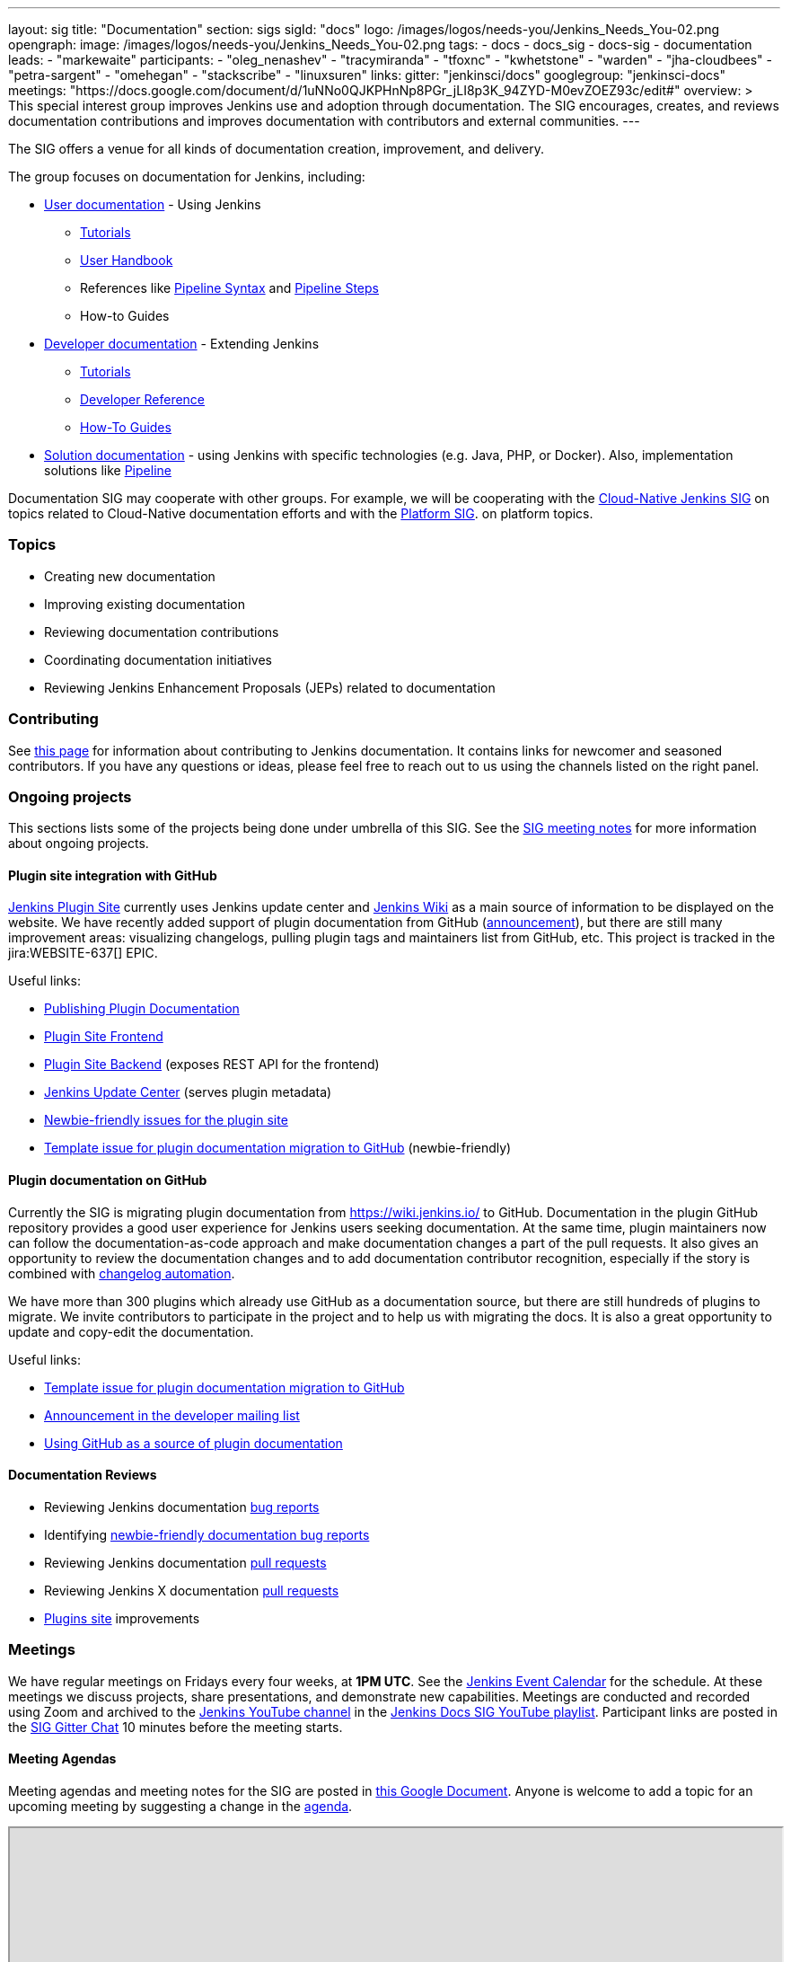 ---
layout: sig
title: "Documentation"
section: sigs
sigId: "docs"
logo: /images/logos/needs-you/Jenkins_Needs_You-02.png
opengraph:
  image: /images/logos/needs-you/Jenkins_Needs_You-02.png
tags:
  - docs
  - docs_sig
  - docs-sig
  - documentation
leads:
- "markewaite"
participants:
- "oleg_nenashev"
- "tracymiranda"
- "tfoxnc"
- "kwhetstone"
- "warden"
- "jha-cloudbees"
- "petra-sargent"
- "omehegan"
- "stackscribe"
- "linuxsuren"
links:
  gitter: "jenkinsci/docs"
  googlegroup: "jenkinsci-docs"
  meetings: "https://docs.google.com/document/d/1uNNo0QJKPHnNp8PGr_jLI8p3K_94ZYD-M0evZOEZ93c/edit#"
overview: >
  This special interest group improves Jenkins use and adoption through documentation.
  The SIG encourages, creates, and reviews documentation contributions and improves documentation with contributors and external communities.
---

The SIG offers a venue for all kinds of documentation creation, improvement, and delivery.

The group focuses on documentation for Jenkins, including:

* link:/doc/[User documentation] - Using Jenkins
** link:/doc/tutorials[Tutorials]
** link:/doc/book/[User Handbook]
** References like link:/doc/book/pipeline/syntax/[Pipeline Syntax] and link:/doc/pipeline/steps/[Pipeline Steps]
** How-to Guides
* link:/doc/developer/[Developer documentation] - Extending Jenkins
** link:/doc/developer/tutorial/[Tutorials]
** link:/doc/developer/book/[Developer Reference]
** link:/doc/developer/guides/[How-To Guides]
* link:/solutions[Solution documentation] - using Jenkins with specific technologies (e.g. Java, PHP, or Docker).
  Also, implementation solutions like link:/solutions/pipeline[Pipeline]

Documentation SIG may cooperate with other groups.
For example, we will be cooperating with the link:/sigs/cloud-native[Cloud-Native Jenkins SIG]
on topics related to Cloud-Native documentation efforts and
with the link:/sigs/platform[Platform SIG].
on platform topics.

=== Topics

* Creating new documentation
* Improving existing documentation
* Reviewing documentation contributions
* Coordinating documentation initiatives
* Reviewing Jenkins Enhancement Proposals (JEPs) related to documentation

=== Contributing

See link:/participate/document[this page] for information about contributing to Jenkins documentation.
It contains links for newcomer and seasoned contributors.
If you have any questions or ideas, please feel free to reach out to us using the channels listed on the right panel.

=== Ongoing projects

This sections lists some of the projects being done under umbrella of this SIG.
See the link:https://docs.google.com/document/d/1uNNo0QJKPHnNp8PGr_jLI8p3K_94ZYD-M0evZOEZ93c/edit?usp=sharing[SIG meeting notes] for more information about ongoing projects.

==== Plugin site integration with GitHub

link:https://plugins.jenkins.io/[Jenkins Plugin Site] currently uses Jenkins update center and link:https://wiki.jenkins.io/[Jenkins Wiki] as a main source of information to be displayed on the website.
We have recently added support of plugin documentation from GitHub (link:https://groups.google.com/forum/#!topic/jenkinsci-dev/VSdfVMDIW-A[announcement]), 
but there are still many improvement areas: visualizing changelogs, pulling plugin tags and maintainers list from GitHub, etc.
This project is tracked in the jira:WEBSITE-637[] EPIC.

Useful links:

* link:/doc/developer/publishing/documentation/[Publishing Plugin Documentation]
* link:https://github.com/jenkins-infra/plugin-site[Plugin Site Frontend]
* link:https://github.com/jenkins-infra/plugin-site-api[Plugin Site Backend] (exposes REST API for the frontend)
* link:https://github.com/jenkins-infra/update-center2[Jenkins Update Center] (serves plugin metadata)
* link:https://issues.jenkins-ci.org/issues/?jql=project%20%3D%20WEBSITE%20AND%20component%20%3D%20plugin-site%20AND%20labels%20%3D%20newbie-friendly%20and%20status%20in%20(Open%2C%20Reopened%2C%20%22To%20Do%22)[Newbie-friendly issues for the plugin site]
* link:https://issues.jenkins-ci.org/browse/JENKINS-59467[Template issue for plugin documentation migration to GitHub] (newbie-friendly)

==== Plugin documentation on GitHub

Currently the SIG is migrating plugin documentation from https://wiki.jenkins.io/ to GitHub.
Documentation in the plugin GitHub repository provides a good user experience for Jenkins users seeking documentation. 
At the same time, plugin maintainers now can follow the documentation-as-code approach and make documentation changes a part of the pull requests. 
It also gives an opportunity to review the documentation changes and to add documentation contributor recognition, 
especially if the story is combined with link:https://github.com/jenkinsci/.github/blob/master/.github/release-drafter.adoc[changelog automation]. 

We have more than 300 plugins which already use GitHub as a documentation source,
but there are still hundreds of plugins to migrate.
We invite contributors to participate in the project and to help us with migrating the docs.
It is also a great opportunity to update and copy-edit the documentation.

Useful links:

* link:https://issues.jenkins-ci.org/browse/JENKINS-59467[Template issue for plugin documentation migration to GitHub]
* link:https://groups.google.com/forum/#!topic/jenkinsci-dev/VSdfVMDIW-A[Announcement in the developer mailing list]
* link:/doc/developer/publishing/documentation/#plugin-pages[Using GitHub as a source of plugin documentation]

==== Documentation Reviews

* Reviewing Jenkins documentation link:https://issues.jenkins-ci.org/secure/Dashboard.jspa?selectPageId=18640[bug reports]
* Identifying link:https://issues.jenkins-ci.org/issues/?jql=project%20%3D%20%22Jenkins%20Website%22%20and%20status%20!%3D%20done%20and%20labels%20%3D%20newbie-friendly%20ORDER%20BY%20%20%20type%20asc%2C%20status%2C%20updatedDate[newbie-friendly documentation bug reports]
* Reviewing Jenkins documentation link:https://github.com/jenkins-infra/jenkins.io/pulls[pull requests]
* Reviewing Jenkins X documentation link:https://github.com/jenkins-x/jx-docs/pulls[pull requests]
* link:https://plugins.jenkins.io/[Plugins site] improvements

=== Meetings

We have regular meetings on Fridays every four weeks, at *1PM UTC*.
See the link:/event-calendar/[Jenkins Event Calendar] for the schedule.
At these meetings we discuss projects, share presentations, and demonstrate new capabilities.
Meetings are conducted and recorded using Zoom and archived to the link:https://www.youtube.com/user/jenkinsci[Jenkins YouTube channel] in the link:https://www.youtube.com/playlist?list=PLN7ajX_VdyaNp0lk5BmyAgqPS52u_4tC8[Jenkins Docs SIG YouTube playlist].
Participant links are posted in the link:https://gitter.im/jenkinsci/docs[SIG Gitter Chat] 10 minutes before the meeting starts.

==== Meeting Agendas

Meeting agendas and meeting notes for the SIG are posted in link:https://docs.google.com/document/d/1uNNo0QJKPHnNp8PGr_jLI8p3K_94ZYD-M0evZOEZ93c[this Google Document].
Anyone is welcome to add a topic for an upcoming meeting by suggesting a change in the link:https://docs.google.com/document/d/1uNNo0QJKPHnNp8PGr_jLI8p3K_94ZYD-M0evZOEZ93c[agenda].

++++
<iframe src="https://docs.google.com/document/d/1uNNo0QJKPHnNp8PGr_jLI8p3K_94ZYD-M0evZOEZ93c?embedded=true" width="100%" height="600px"></iframe>
++++
